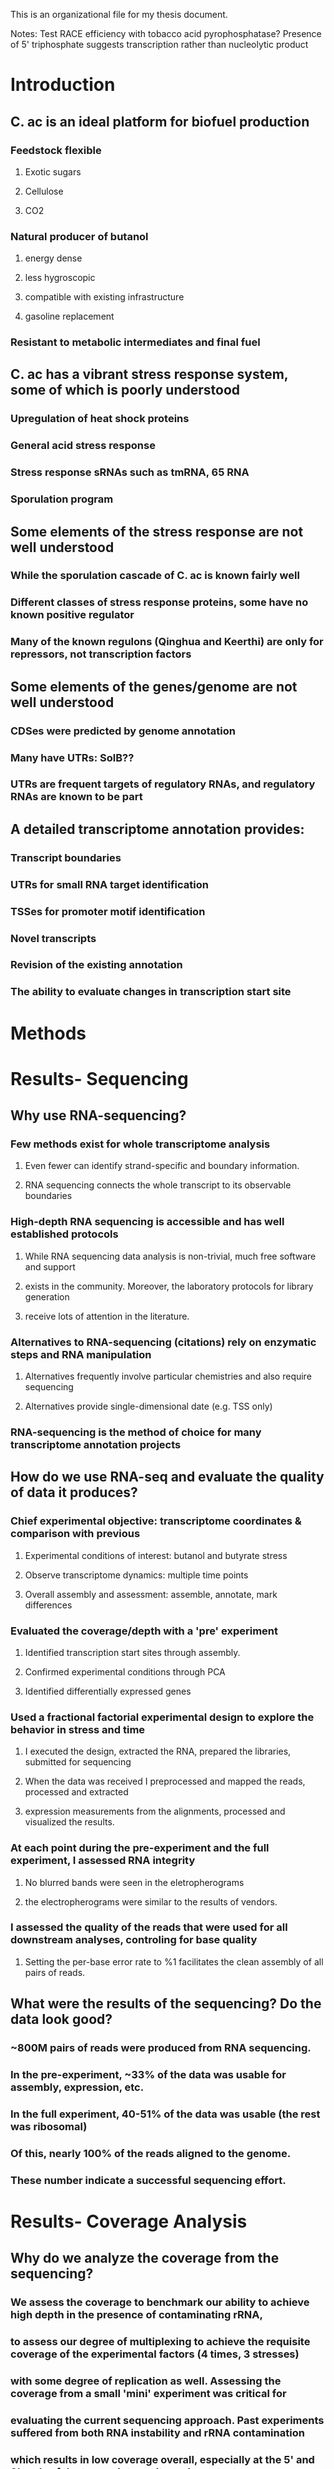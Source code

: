 This is an organizational file for my thesis document.


Notes:
Test RACE efficiency with tobacco acid pyrophosphatase?
Presence of 5' triphosphate suggests transcription rather than nucleolytic product


* Introduction
** C. ac is an ideal platform for biofuel production
*** Feedstock flexible
**** Exotic sugars
**** Cellulose
**** CO2
*** Natural producer of butanol
**** energy dense
**** less hygroscopic
**** compatible with existing infrastructure
**** gasoline replacement
*** Resistant to metabolic intermediates and final fuel
** C. ac has a vibrant stress response system, some of which is poorly understood
*** Upregulation of heat shock proteins
*** General acid stress response
*** Stress response sRNAs such as tmRNA, 65 RNA
*** Sporulation program
** Some elements of the stress response are not well understood
*** While the sporulation cascade of C. ac is known fairly well
*** Different classes of stress response proteins, some have no known positive regulator
*** Many of the known regulons (Qinghua and Keerthi) are only for repressors, not transcription factors
** Some elements of the genes/genome are not well understood
*** CDSes were predicted by genome annotation
*** Many have UTRs: SolB??
*** UTRs are frequent targets of regulatory RNAs, and regulatory RNAs are known to be part
** A detailed transcriptome annotation provides:
*** Transcript boundaries
*** UTRs for small RNA target identification
*** TSSes for promoter motif identification
*** Novel transcripts
*** Revision of the existing annotation
*** The ability to evaluate changes in transcription start site

** 
* Methods

* Results- Sequencing
** Why use RNA-sequencing?
*** Few methods exist for whole transcriptome analysis
**** Even fewer can identify strand-specific and boundary information.
**** RNA sequencing connects the whole transcript to its observable boundaries
*** High-depth RNA sequencing is accessible and has well established protocols
**** While RNA sequencing data analysis is non-trivial, much free software and support
**** exists in the community. Moreover, the laboratory protocols for library generation
**** receive lots of attention in the literature.
*** Alternatives to RNA-sequencing (citations) rely on enzymatic steps and RNA manipulation
**** Alternatives frequently involve particular chemistries and also require sequencing
**** Alternatives provide single-dimensional date (e.g. TSS only)
*** RNA-sequencing is the method of choice for many transcriptome annotation projects
** How do we use RNA-seq and evaluate the quality of data it produces?
*** Chief experimental objective: transcriptome coordinates & comparison with previous
**** Experimental conditions of interest: butanol and butyrate stress
**** Observe transcriptome dynamics: multiple time points
**** Overall assembly and assessment: assemble, annotate, mark differences
*** Evaluated the coverage/depth with a 'pre' experiment
**** Identified transcription start sites through assembly.
**** Confirmed experimental conditions through PCA
**** Identified differentially expressed genes
*** Used a fractional factorial experimental design to explore the behavior in stress and time
**** I executed the design, extracted the RNA, prepared the libraries, submitted for sequencing
**** When the data was received I preprocessed and mapped the reads, processed and extracted
**** expression measurements from the alignments, processed and visualized the results.
*** At each point during the pre-experiment and the full experiment, I assessed RNA integrity
**** No blurred bands were seen in the eletropherograms
**** the electropherograms were similar to the results of vendors.
*** I assessed the quality of the reads that were used for all downstream analyses, controling for base quality
**** Setting the per-base error rate to %1 facilitates the clean assembly of all pairs of reads.
** What were the results of the sequencing? Do the data look good?
*** ~800M pairs of reads were produced from RNA sequencing.
*** In the pre-experiment, ~33% of the data was usable for assembly, expression, etc.
*** In the full experiment, 40-51% of the data was usable (the rest was ribosomal)
*** Of this, nearly 100% of the reads aligned to the genome.
*** These number indicate a successful sequencing effort.
* Results- Coverage Analysis
** Why do we analyze the coverage from the sequencing?
*** We assess the coverage to benchmark our ability to achieve high depth in the presence of contaminating rRNA,
*** to assess our degree of multiplexing to achieve the requisite coverage of the experimental factors (4 times, 3 stresses)
*** with some degree of replication as well. Assessing the coverage from a small 'mini' experiment was critical for
*** evaluating the current sequencing approach. Past experiments suffered from both RNA instability and rRNA contamination
*** which results in low coverage overall, especially at the 5' and 3' ends of the transcripts, so it was important
*** to address the trend of coverage across the length of each gene.
** How do we address and assess the coverage?
*** Pre-experiment:
**** The assembly requires significant coverage (> 10x)
**** To design a successful experiment, a pre-experiment was conducted
**** to understand the amount of ribosomal contamination (effecting usable data amount)
**** and the coverage required to identify transcript boundaries.
**** Similar studies were used for comparison, and had similar levels of depth (before or after rRNA filtering)
**** The presence of deep coverage in highly expressed transcripts
**** combined with an average coverage of 10x per sample
**** suggests that sufficient coverage was received (in total) to produce a high quality assembly
**** It is worth noting that the conservative Diff. Exp. model that I use
**** emphasizes highly-expressed genes. The stress responsive genes identified
**** will consequently have high expression and an excellent likelihood of
**** transcription boundary detection.
*** Metrics
**** Average coverage
**** Minimum/maximum coverage
**** Total coverage (over all samples)
**** Coverage trends along the length of all genes/CDSes
*** One of the obstacles for this project was achieving the requisite depth. Our solution was to use
*** enrichment techniques to increase the proportion of RNA coming from interesting coding regions.
*** Additionally, we multiplexed in a way to get close to ~25M clusters per sample (2x75). This allowed us to be
*** tolerant of ribosomal sequences contaminating our data, even after enrichment. I assessed the coverage achieved
*** by performing a ribosomal RNA filtering step to eliminate the rRNA, and comparing the data amounst before and after
*** to produce a contamination percentage. I then was able to create profiles of coverage across the length of the genome
*** and across the length of each gene. By normalizing with respect to gene length, the coverage trends of each gene
*** could be summarized with boxplots, understanding the distribution of coverage at each percentile of gene length.
** What were the findings from the coverage analyses?
*** In the pre-experiment we found coverage of ~10x per base
*** There is no de-facto 'requirement' for coverage in the literature
*** Rather, I made inferences about coverage requirements from successful studies
*** Unfortunately, there exist only a handful of studies that feature TSS identification
*** The vast majority of these do not go so far as to provide a full transcriptome assembly.
*** However, successful cases in both human and bacteria use on the order of 10s of millions
*** of clusters per sample. Many of these groups have sequenced at least 100s of megabases.
*** Depending on the size of the transcriptome, this can result in coverage
*** of between 10-100x. Our results showed on average a coverage of 10x per sample.
*** With 30 samples in our final experiment, this sums to a 300x coverage of our transcriptome.
* Results- Assembly
** Why use transcriptome assembly?
*** Motivation
**** 1. No existing assembly, and desire for coordinates
**** 2. Proteome is based on genome annotation as opposed to transcriptome annotation, less accurate
**** 3. The current state of knowledge about the transcriptome is the product of automated annotation, functional inferences,
**** older gene-specific studies (e.g. RACE-PCR), and modern sequencing techniques. For many non-model organisms,
**** gene assignments are based almost entirely on bioinformatic techniques. For this reason, high-throughput sequencing techniques
**** are desirable. High-depth sequencing with NGS technology has produced rapid increases in the amount of sequenced genomes
**** and characterized transcripts. Transcriptome assembly is a technique that leverages the depth of shotgun sequencing to identify
**** transcript boundaries and novel or low-abundance transcripts. Transcriptome asembly is framed as a problem with a graph theoretic
**** solution. Similar to genome assembly, the objective is to join growing contigs through overlap and sequence identity. Contig boundaries
**** are dictated by the depth of coverag at the ends of transcripts. Only high-depth coverage produces the number of reads required
**** to estimate these boundaries, and typically > 10x coverage is required for a single point snapshot of the transcriptome.
**** 4. No information about how the proteome/transcriptome changes coordinates with stress and time
** How do we use transcriptome assembly and evaluate its quality?
*** Assembly: Trinity
**** Trinity is a de-Bruijn graph assembler that can incorporate strand-specific reads.
*** Assessment: Transrate and assembly annotation
**** 1. Transcriptome assembly has inherited some metrics from genome assembly (N50, etc.) and has acquired some newer metrics from
**** bioinformatics. Traditional metrics include the number of transcripts, min, max, and avg transcript size, N50 (transcript size in which
**** 50% of all assembled bases is from larger transcripts), number of singleton reads, and others.
**** I have produced a forked version of 'transrate' that reports singleton reads, realignment statistics, and other statistics.
**** Additional metrics include ORF number, reciprocal best blast hits, ____, and others.
**** 2. Many of the modern techniques are based on the agreement between the assembled transcriptome and a reference proteom (an automated annotation, for example)
**** These techniques will be discussed in the reannotation section.
** What are the findings from the assembly assessment?
*** New transcripts?
*** New antisense transcripts / cisRNA candidates?
**** Are they anticorrelated with the other gene?
* Results- Reannotation
** Why use transcriptome annotation?
*** The current proteome annotation simply consists of predicted CDSes based on annotation of the CAC genome, and not the transcriptome.
*** Agreement with an older assembly may be a positive indicator in some circumstances and a negative indicator in others.
*** For example, if a new assembly produces a number of previously unannotated transcripts,
*** this is most likely a reflection of the limitation of older automated pipelines, than a problem with the new assembly. Similarly, if the new assembly's
*** annotation fails to produce some of the annotated proteins, this may not necessarily be a problem: these could be false positives from the
*** previous annotation.
** How do we use reannotation and evaluate it's quality?
*** Reannotation was done with TransDecoder and Trinnotate [see website]
*** After transcriptome assembly, the assembly was assessed with my customized fork of the transrate program
**** Indicators of quality assembly:
***** Number of assembled transcripts
***** Distribution of transcript length
***** Reasonable max length
***** Agreement with previous proteome
***** good GC content
***** All transcripts align back to genome.
*** After transcriptome assembly, generate proteome annotation and compare with ref. proteome: BEDTOOLS
**** Merge assembly gtf with ref. proteome gtf:
***** Number of transcripts with protein [full/partial]
***** Number of proteins with transcript [full/partial]
***** Number of transcripts without protein
***** Number of proteins without transcript
**** Annotate and evaluate new proteome
***** As above
**** Compare reference and new proteome gtf/bed files with BEDtools/BEDops!!
***** Number of operons
****** Distribution of number of proteins per operon
***** # Old proteins with no transcript and their functions
***** # New proteins and their functions
***** 5' and 3' UTR size distribution

*** Comparative genomics analysis of final proteome
**** A comparative analysis can be done, comparing the C. ac proteome in a pairwise manner to other known proteomes
**** A taxonomic analysis of reciprocal best blast hits can be performed to show the taxonomic relationships of the new annotation
**** to the reciprocal best-blast protein hits, and the RBB hits with experimental evidence.
*** COG grouping
** What are the findings from the reannotation?
* Results- Transcription start sites
** Why do we look for transcription start sites?
** How do we identify transcription start sites?
** What are the results?
* Results- Expression and PCA
** Why do we use principal components analysis to analyze our gene expression data?
*** PCA is used to see underlying patterns in a dataset.
*** PCA tells us:
**** If samples are related / if there is underlying relationships that suggest that certain groups of samples are more similar
**** than you would expect
**** If our data are worth analyzing
*** To provide a summary of the data
*** The objective of principal components analysis is to provide dimensionality reduction
**** With dimensionality reduction, we can observe clusters of related samples in the lower
**** space. Observing clusters of related samples allows us to verify that the underlying
**** structure in the data represents the experimental design
** How do we use this technique in practice?
*** Reads are countes with HTSeq by summing the number of reads in each location of a gtf.
*** PCA is performed in R
*** Visualization is done with rgl and an interactive website for the first 4 principal components
** What are the results from the PCA?
*** I demonstrated great separation and clustering of the sample conditions through PCA
*** This suggests an underlying structure/correlation in the samples that matches the metadata (sample condition)
*** i.e. there is underlying evidence of experimental factors that group samples together by condition
*** and importantly, this is apparent at all time points
*** Four PCs are sufficient to demonstrate this spatial clustering
* Results- Differential Expression
** Why look at differential expression (and other analyses: PCA, etc) [INTRODUCTION]
*** What is differential expression analysis?
**** Differential expression describes the response of a biological system to stimulation
**** When stimulated, gene expression levels change, providing insight into the
**** organization of the molecular system, hidden behind the dynamics of the change.
**** For example, a gene whose response peaks at an early time
**** may be a transcription factor for a gene whose response peaks afterwards.
*** What were our experimental conditions of interest?
**** In this experiment, I perturbed these systems by increasing the concentration
**** of small molecule metabolites to stressful levels, and sampling at various time points
*** Why did I investigate these factors?
**** On the simplest level, a differential expression analysis allows us to identify genes
**** that respond to stress. On a deeper level, this analysis allows us to identify putative
**** transcripts that are also stress responsive. (if the transcripts were merely artifacts
**** of library preparation and not true findings, we would expect their levels to be
**** uniformly distributed and independent of stress). 
**** Secondly, the factor of time allows us to identify the trend of a gene's response over time
**** dividing the stress responsive genes into categories/clusters. Novel genes found through assembly
**** may be regulated by similar mechanisms to the genes in their cluster. Their role in the stress response
**** perhaps as positive or negative regulators of the stress response regulators may be inferred from their
**** trend of the gene over time.
**** Thirdly, clustering of these genes allows us to identify motifs upstream of the gene in a similar cluster. A tight clustering
**** is indicative of similar regulation, adding directed edges to the current understanding of
**** the stress response network.
**** SUMMARY: I hypothesize that there are novel stress response regulators that have similar
**** expression profiles to known stress responsive genes.
**** By using gene expression clustering, I hope to identify the response regulators of each
**** cluster and novel gene.
** How do we evaluate patterns of differential expression [METHODS/RESULTS]
*** What is principal components analysis and what methods are used?
**** Principal components analysis is a fundamental part of the analysis of large
**** datasets. The dataset takes the shape of a NxM expression matrix with large N (> 1000), the number of genes.
**** Datasets of such size are difficult to explore graphically, especially if M is also relatively large.
**** In the case of differential expression analysis, the number of conditions is a function of the number of experimental
**** factors. For this reason, PCA, is a central part of 'factor analysis.' The objective of PCA is to reduce the dimensionality
**** of the dataset to ideally a MxM dataset, since M << N. Such a dataset describes the behavior of each condition. The reduced
**** dataset consists of a condition's coordinates in terms of the dataset's principal components. By focusing on a few principal
**** components at a time, this allows us to visualize each of the M conditions in 2 or 3 dimensions at a time. Combining this visualization
**** with the condition metadata allows us to view spatial patterns in the locations of the conditions in space. Ideally, conditions
**** that share a similar factor (e.g. stress or time) would have similar localization in the space spanned by the principal components.
**** Practically, this is done by using computer-aided singular value decomposition to produce a matrix of the conditions
**** in terms of the principal components. By simply visualizing the rows/conditions, selecting 2 or 3 components at a time we can identify
**** clustering of the conditions by the factors.
*** What is differential expression analysis and what methods are used?
**** Differential expression analysis is usually performed on a NxM count matrix
**** for N genes and M samples. First, the data must be normalized by library size
**** (not to be confused with statistical normalization, where mean equals 0 etc.)
**** Next, there is an optional regularization step, which uses a model to fit variance estimates
**** and adjust the data (increasing or decreasing the variance for some genes.)
**** Finally, a statistical hypothesis test is used, with the null hypothesis of
**** no differential expression between the two conditions.
**** The results from such analysis include p-values and log fold changes of the comparison
**** for each of N genes, normalized/regularized expression values and variance estimates
**** These results can be visualized by a number of packaged visualizations, can be customized to some degree
**** with a programming language such as python's matplotlib or R's integrated/lattice/ggplot systems.
**** However, with the size of the data and the number of comparisons, interactive visualizations are most useful.
*** What is cluster analysis and what methods are used?
**** Cluster analysis is the use of unsupervized machine learning techniques to partition the data
**** specifically, the genes, into groups by related behaviors. Typical examples of clustering techniques include
**** Hierarchical clustering and k-means. These algorithms partition the data according to a distance metric, relying
**** on the nature of the data to provide separation and membership.
**** Several cluster methods, distance methods, and algorithms are available to cluster data. Hierarchical clustering
**** is useful and very well reflects the structure of the data, prone to identifying singleton clusters.
**** Iterative k-means/medioids methods are useful and elegant, but rely on the knowledge of the correct number of clusters
**** 'k' ahead of time. A newer algorithm known as dbscan can produce high quality results, but is sensitive to a
**** distance parameter epsilon. A newer version of this algorithm known as optics requires only a minimum number of objects/genes
**** per cluster.
**** Clustering methods are most meaningful when using a subset of the initial dataset (e.g. differentially expressed only)
**** and perhaps after removing singleton clusters through hierarchical analysis.
**** Clustering results can be visualized as dendrograms, on a 2D PC plot, or through variations on a circular plot.
**** Clustering results may be evaluated in a few ways, where A is clustering accuracy:
**** First, what is the agreement between points within a cluster? As A approaches 100%, this agreement metric (inverse of distance) should increase
**** Second, what is the agreement between points outside of a cluster? As A approaches 100%, this agrement metric should decrease.
**** In summary, the metrics of intra and inter-cluster similarity describe the efficiency of clustering.
**** An excellent cluster could also serve as the basis for a machine learning classifier.
*** What is gene ontology analysis and how is it used?
**** Gene ontologies are controlled vocabularies that describe biological processes, molecular functions, and cellular compartments
**** of protein products. These vocabularies are useful in understanding the role of a set of genes en masse: e.g. after a cluster
**** analysis. Gene ontologies are maintained through the GO consortium and are accessible through several tools. While many tools
**** exist for such analyses, many are optimized for model organisms and are not available for lesser organism. This is likely due
**** to the complex networked hierarchy of GO terminologies. While the databases themselves are not incredibly massive, it is rare to
**** find a resource which has the terminologies linked to the gene identifiers of non-model organisms. Therefore, I will be using
**** the resource known as 'DAVID' to provide GO annotations. In practice, a list of gene names is supplied to the DAVID web portal.
**** The criterion for selection of the genes of this list (e.g. differential expression, cluster membership, etc.) I denote as C.
**** The list is then analyzed for enrichment of categories of GO terms using a hypergeometric test. Finally, the independence
**** of the GO category and the criterion C is assessed with Fisher's exact test.
** What do we observe from the patterns of differential expression?
*** X genes in total were differentially expressed across the conditions
*** The statistical criterion (model, p and log fold change thresholds) are
**** p value of < 0.05 and LFC of > 2
*** Y genes were upregulated at some point
*** Z genes were downregulated at some point
*** Time series analysis
**** What genes are differentially expressed in the normal condition only at later time points?
**** Are these same genes and processes enriched in the normal condition at later time points?
**** We can analyze this by comparing a later time point to an earlier time point (t vs t-1)
**** or by comparing a later time point to the first time point(tx vs t1)
*** cis-RNA
**** Differential expression for cis rnas was obtained by:
***** Performing assembly
***** Creating a gtf file of the novel cis rna transcripts
***** Acquiring read counts and performing differential expression
**** We observe that....
* Results- Expression clustering and Gene Ontology
** Why do we use gene expression clustering and ontological analysis?
** How do we use expression clustering and ontological analysis?
** What were the results of clustering and ontological analysis?
*** GO enrichment
**** In butanol stress, ______ processes were upregulated
**** In butyrate stress, _____ processes were upregulated
**** Under both conditions, _______ processes were upregulated
**** In butanol stress, _____ processes were downregulated
**** In butyrate stress, ______ processes were downregulated
**** Under both conditions, ______ processes were downregulated.
**** The most commonly enriched processes were ______, _______, and _______
* Results- Promoter motif identification
** Why do we use promoter prediction?
*** Identify stress responsive motifs
*** Use in genetic engineering
** How do we use this technique?
*** Relationship with CLUSTERING
*** Enrichment analysis with RSAT
*** De-novo prediction with B. sub motifs and Sean Jones' microarray motifs
** What are the results?
* Results- sRNA binding
** Why do we predict sRNA-RNA interactions
*** Looking for stress responsive sRNA regulators
*** Looking for novel sRNAs and regulatory interactions
*** Identify sRNAs that can be overexpressed to increase the productivity
** How do we predict these interactions
*** Anticorrelation of sRNA and target?
*** Binding affinity of the sRNAs to the target
** What are the results of the predictions?

* Discussion

* Conclusion

